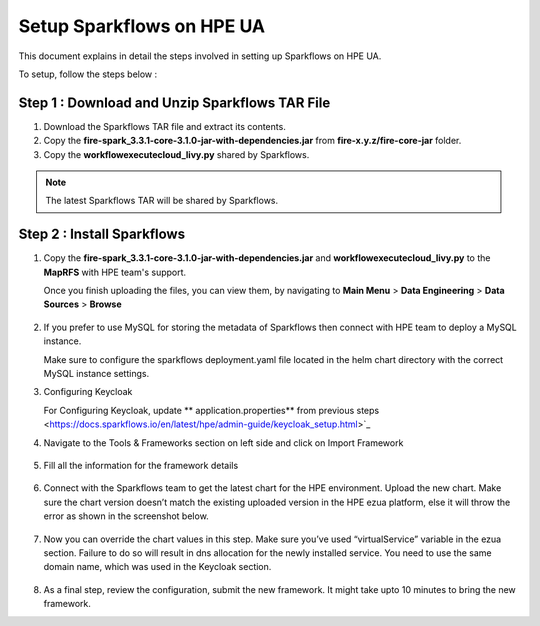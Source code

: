 Setup Sparkflows on HPE UA
=====

This document explains in detail the steps involved in setting up Sparkflows on HPE UA.

To setup, follow the steps below :

Step 1 : Download and Unzip Sparkflows TAR File
----------------

#. Download the Sparkflows TAR file and extract its contents.
#. Copy the **fire-spark_3.3.1-core-3.1.0-jar-with-dependencies.jar** from **fire-x.y.z/fire-core-jar** folder.
#. Copy the **workflowexecutecloud_livy.py** shared by Sparkflows.

.. note:: The latest Sparkflows TAR will be shared by Sparkflows.

Step 2 : Install Sparkflows
---------------
#. Copy the **fire-spark_3.3.1-core-3.1.0-jar-with-dependencies.jar** and **workflowexecutecloud_livy.py** to the **MapRFS** with HPE team's support.

   Once you finish uploading the files, you can view them, by navigating to **Main Menu** > **Data Engineering** > **Data Sources** > **Browse** 

   .. figure:: ../../_assets/hpe/hpe-ua-datasources.png
      :width: 60%
      :alt: HPE UA Data sources
   
#. If you prefer to use MySQL for storing the metadata of Sparkflows then connect with HPE team to deploy a MySQL instance.
   
   Make sure to configure the sparkflows deployment.yaml file located in the helm chart directory with the correct MySQL instance settings.

#. Configuring Keycloak

   For Configuring Keycloak, update ** application.properties** from previous steps <https://docs.sparkflows.io/en/latest/hpe/admin-guide/keycloak_setup.html>`_

#. Navigate to the Tools & Frameworks section on left side and click on Import Framework

   .. figure:: ../../_assets/hpe/hpe-ua-add-import-framework.png
     :width: 60%
     :alt: HPE UA Import framework

#. Fill all the information for the framework details

   .. figure:: ../../_assets/hpe/hpe-ua-framework-add-details.png
      :width: 60%
      :alt: HPE UA Add framework details


#. Connect with the Sparkflows team to get the latest chart for the HPE environment. Upload the new chart. Make sure the chart version doesn’t match the existing uploaded version in the HPE ezua platform, else it will throw the error as shown in the screenshot below.

   .. figure:: ../../_assets/hpe/hpe-ua-upload-chart.png
      :width: 60%
      :alt: HPE UA Add framework details

#. Now you can override the chart values in this step. Make sure you’ve used “virtualService” variable in the ezua section. Failure to do so will result in dns allocation for the newly installed service. You need to use the same domain name, which was used in the Keycloak section.
  
   .. figure:: ../../_assets/hpe/hpe-ua-configure-chart-values.png
      :width: 60%
      :alt: HPE UA Add Configure chart values
#. As a final step, review the configuration, submit the new framework. It might take upto 10 minutes to bring the new framework.




